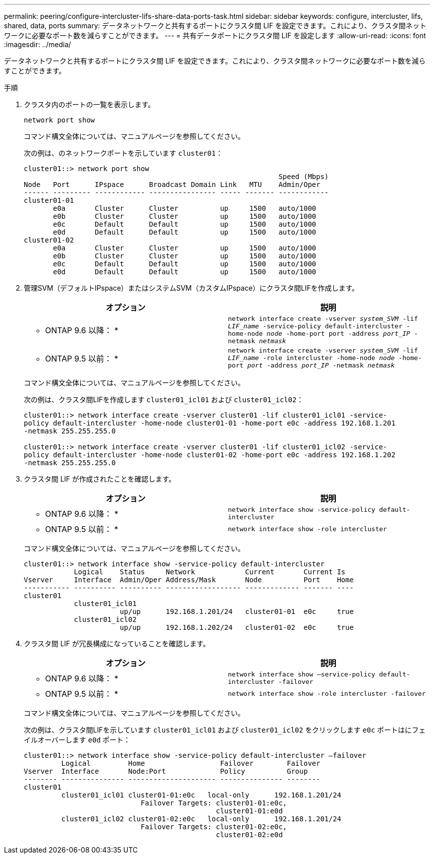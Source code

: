 ---
permalink: peering/configure-intercluster-lifs-share-data-ports-task.html 
sidebar: sidebar 
keywords: configure, intercluster, lifs, shared, data, ports 
summary: データネットワークと共有するポートにクラスタ間 LIF を設定できます。これにより、クラスタ間ネットワークに必要なポート数を減らすことができます。 
---
= 共有データポートにクラスタ間 LIF を設定します
:allow-uri-read: 
:icons: font
:imagesdir: ../media/


[role="lead"]
データネットワークと共有するポートにクラスタ間 LIF を設定できます。これにより、クラスタ間ネットワークに必要なポート数を減らすことができます。

.手順
. クラスタ内のポートの一覧を表示します。
+
`network port show`

+
コマンド構文全体については、マニュアルページを参照してください。

+
次の例は、のネットワークポートを示しています `cluster01`：

+
[listing]
----

cluster01::> network port show
                                                             Speed (Mbps)
Node   Port      IPspace      Broadcast Domain Link   MTU    Admin/Oper
------ --------- ------------ ---------------- ----- ------- ------------
cluster01-01
       e0a       Cluster      Cluster          up     1500   auto/1000
       e0b       Cluster      Cluster          up     1500   auto/1000
       e0c       Default      Default          up     1500   auto/1000
       e0d       Default      Default          up     1500   auto/1000
cluster01-02
       e0a       Cluster      Cluster          up     1500   auto/1000
       e0b       Cluster      Cluster          up     1500   auto/1000
       e0c       Default      Default          up     1500   auto/1000
       e0d       Default      Default          up     1500   auto/1000
----
. 管理SVM（デフォルトIPspace）またはシステムSVM（カスタムIPspace）にクラスタ間LIFを作成します。
+
|===
| オプション | 説明 


 a| 
* ONTAP 9.6 以降： *
 a| 
`network interface create -vserver _system_SVM_ -lif _LIF_name_ -service-policy default-intercluster -home-node _node_ -home-port port -address _port_IP_ -netmask _netmask_`



 a| 
* ONTAP 9.5 以前： *
 a| 
`network interface create -vserver _system_SVM_ -lif _LIF_name_ -role intercluster -home-node _node_ -home-port _port_ -address _port_IP_ -netmask _netmask_`

|===
+
コマンド構文全体については、マニュアルページを参照してください。

+
次の例は、クラスタ間LIFを作成します `cluster01_icl01` および `cluster01_icl02`：

+
[listing]
----

cluster01::> network interface create -vserver cluster01 -lif cluster01_icl01 -service-
policy default-intercluster -home-node cluster01-01 -home-port e0c -address 192.168.1.201
-netmask 255.255.255.0

cluster01::> network interface create -vserver cluster01 -lif cluster01_icl02 -service-
policy default-intercluster -home-node cluster01-02 -home-port e0c -address 192.168.1.202
-netmask 255.255.255.0
----
. クラスタ間 LIF が作成されたことを確認します。
+
|===
| オプション | 説明 


 a| 
* ONTAP 9.6 以降： *
 a| 
`network interface show -service-policy default-intercluster`



 a| 
* ONTAP 9.5 以前： *
 a| 
`network interface show -role intercluster`

|===
+
コマンド構文全体については、マニュアルページを参照してください。

+
[listing]
----
cluster01::> network interface show -service-policy default-intercluster
            Logical    Status     Network            Current       Current Is
Vserver     Interface  Admin/Oper Address/Mask       Node          Port    Home
----------- ---------- ---------- ------------------ ------------- ------- ----
cluster01
            cluster01_icl01
                       up/up      192.168.1.201/24   cluster01-01  e0c     true
            cluster01_icl02
                       up/up      192.168.1.202/24   cluster01-02  e0c     true
----
. クラスタ間 LIF が冗長構成になっていることを確認します。
+
|===
| オプション | 説明 


 a| 
* ONTAP 9.6 以降： *
 a| 
`network interface show –service-policy default-intercluster -failover`



 a| 
* ONTAP 9.5 以前： *
 a| 
`network interface show -role intercluster -failover`

|===
+
コマンド構文全体については、マニュアルページを参照してください。

+
次の例は、クラスタ間LIFを示しています `cluster01_icl01` および `cluster01_icl02` をクリックします `e0c` ポートはにフェイルオーバーします `e0d` ポート：

+
[listing]
----
cluster01::> network interface show -service-policy default-intercluster –failover
         Logical         Home                  Failover        Failover
Vserver  Interface       Node:Port             Policy          Group
-------- --------------- --------------------- --------------- --------
cluster01
         cluster01_icl01 cluster01-01:e0c   local-only      192.168.1.201/24
                            Failover Targets: cluster01-01:e0c,
                                              cluster01-01:e0d
         cluster01_icl02 cluster01-02:e0c   local-only      192.168.1.201/24
                            Failover Targets: cluster01-02:e0c,
                                              cluster01-02:e0d
----

